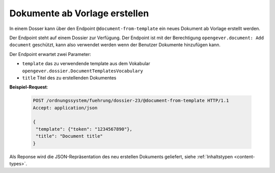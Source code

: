 .. _templatefolder:

Dokumente ab Vorlage erstellen
==============================

In einem Dosser kann über den Endpoint ``@document-from-template`` ein neues
Dokument ab Vorlage erstellt werden.

Der Endpoint steht auf einem Dossier zur Verfügung. Der Endpoint ist mit der
Berechtigung ``opengever.document: Add document`` geschützt, kann also verwendet
werden wenn der Benutzer Dokumente hinzufügen kann.

Der Endpoint erwartet zwei Parameter:

- ``template`` das zu verwendende template aus dem Vokabular ``opengever.dossier.DocumentTemplatesVocabulary``
- ``title`` Titel des zu erstellenden Dokumentes


**Beispiel-Request**:

   .. sourcecode:: http

       POST /ordnungssystem/fuehrung/dossier-23/@document-from-template HTTP/1.1
       Accept: application/json

       {
        "template": {"token": "1234567890"},
        "title": "Document title"
       }


Als Reponse wird die JSON-Repräsentation des neu erstellen Dokuments geliefert,
siehe :ref:`Inhaltstypen <content-types>`.
